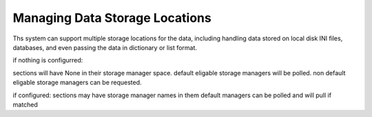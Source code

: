 Managing Data Storage Locations
===============================

Ths system can support multiple storage locations for the data, including handling data stored on local disk INI files,
databases, and even passing the data in dictionary or list format.

if nothing is configurred:

sections will have None in their storage manager space.
default eligable storage managers will be polled.
non default eligable storage managers can be requested.


if configured:
sections may have storage manager names in them
default managers can be polled and will pull if matched
